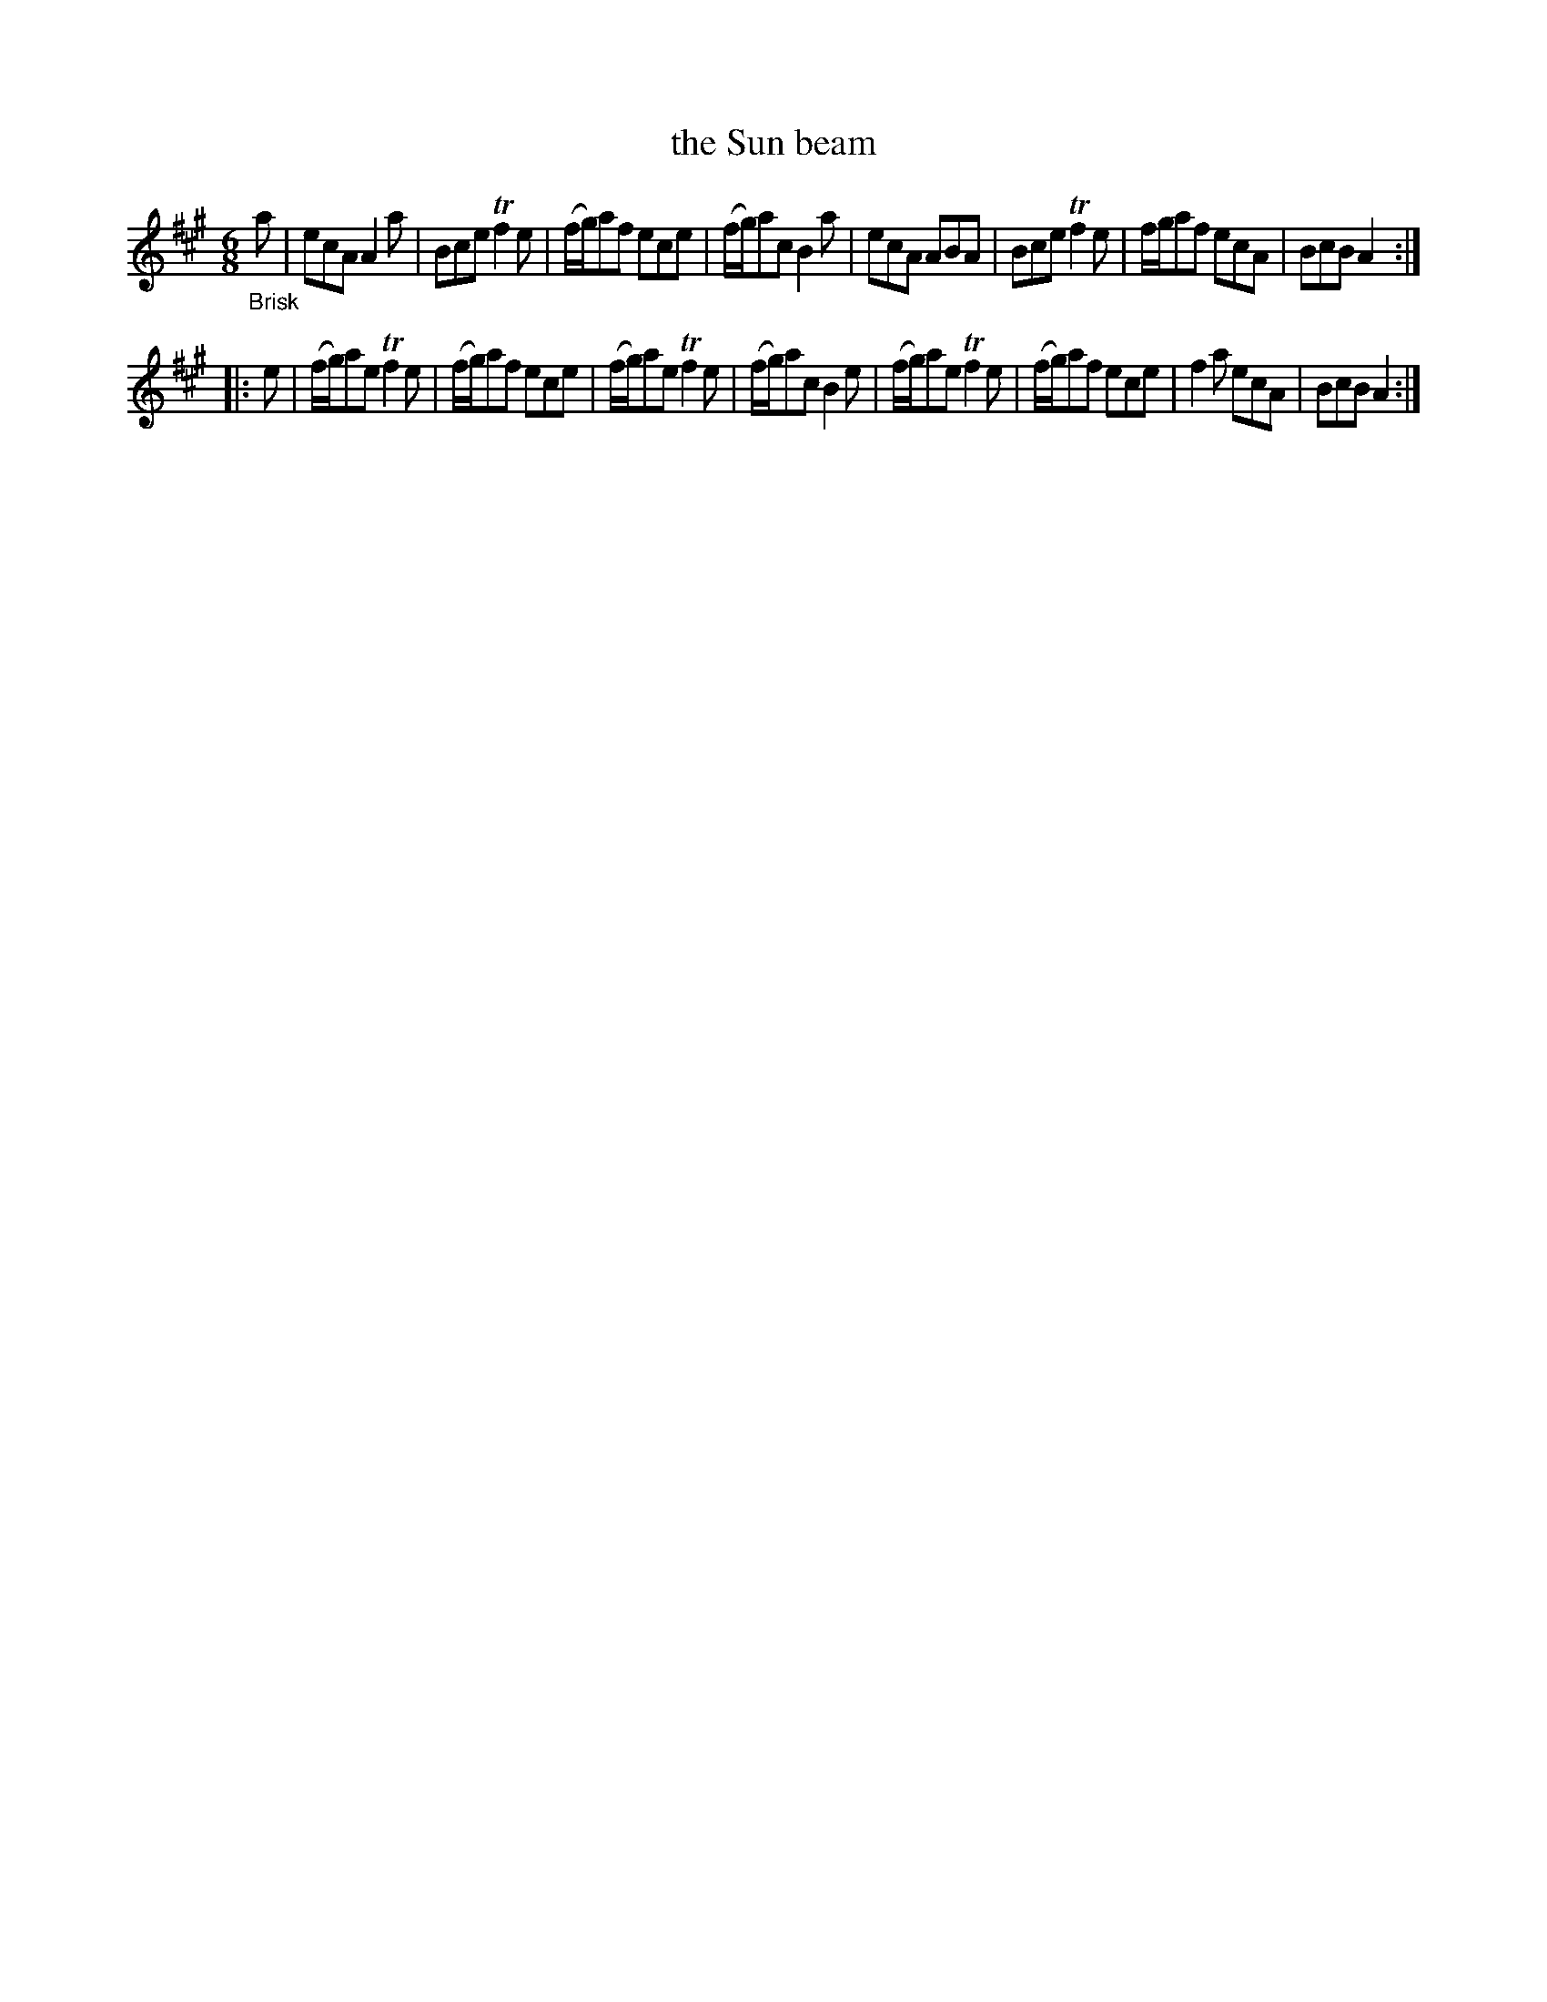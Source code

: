 X: 21512
T: the Sun beam
%R: jig
B: James Oswald "The Caledonian Pocket Companion" v.2 p.151 #2
Z: 2018 John Chambers <jc:trillian.mit.edu>
M: 6/8
L: 1/8
K: A
"_Brisk"a |\
ecA A2a | Bce Tf2e | (f/g/)af ece | (f/g/)ac B2a |\
ecA ABA | Bce Tf2e | f/g/af ecA | BcB A2 :|
|: e |\
(f/g/)ae Tf2e | (f/g/)af ece | (f/g/)ae Tf2e | (f/g/)ac B2e |\
(f/g/)ae Tf2e | (f/g/)af ece | f2a ecA | BcB A2 :|
